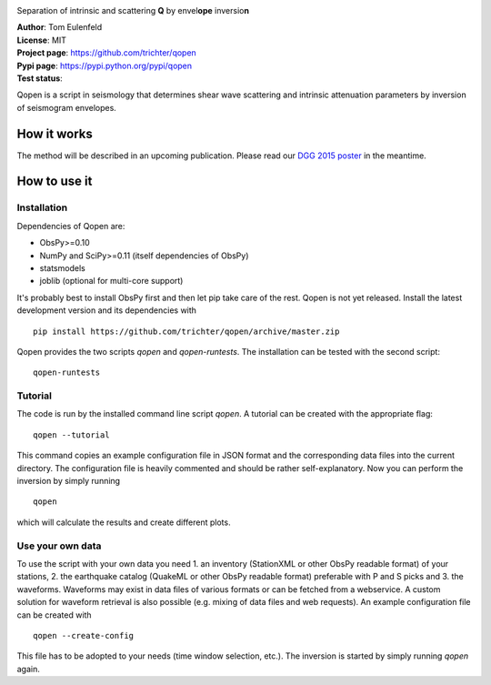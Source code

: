 .. image:: https://raw.githubusercontent.com/trichter/misc/master/logos/logo_qopen.png
   :width: 90 %
   :alt: Qopen
   :align: center

Separation of intrinsic and scattering **Q** by envel\ **ope** inversio\ **n**

| **Author**: Tom Eulenfeld
| **License**: MIT
| **Project page**: https://github.com/trichter/qopen
| **Pypi page**: https://pypi.python.org/pypi/qopen
| **Test status**: |buildstatus|

.. |buildstatus| image:: https://api.travis-ci.org/trichter/qopen.png?
    branch=master
   :target: https://travis-ci.org/trichter/qopen

Qopen is a script in seismology that determines shear wave scattering and intrinsic attenuation parameters by inversion of seismogram envelopes.

How it works
------------

The method will be described in an upcoming publication. Please read our `DGG 2015 poster`__ in the meantime.

.. __: http://www.eulenf.de/publications/richter2015_DGG_attenuation_at_geothermal_sites.pdf


How to use it
-------------

Installation
............

Dependencies of Qopen are:

* ObsPy>=0.10
* NumPy and SciPy>=0.11 (itself dependencies of ObsPy)
* statsmodels
* joblib (optional for multi-core support)

It's probably best to install ObsPy first and then let pip take care of the rest. Qopen is not yet released. Install the latest development version and its dependencies with ::

    pip install https://github.com/trichter/qopen/archive/master.zip

Qopen provides the two scripts `qopen` and `qopen-runtests`.
The installation can be tested with the second script::

    qopen-runtests

Tutorial
........

The code is run by the installed command line script `qopen`. A tutorial can be created with the appropriate flag::

    qopen --tutorial

This command copies an example configuration file in JSON format and the corresponding data files into the current directory. The configuration file is heavily commented and should be rather self-explanatory. Now you can perform the inversion by simply running ::

    qopen

which will calculate the results and create different plots.

Use your own data
.................

To use the script with your own data you need 1. an inventory (StationXML or other ObsPy readable format) of your stations, 2. the earthquake catalog (QuakeML or other ObsPy readable format) preferable with P and S picks and 3. the waveforms. Waveforms may exist in data files of various formats or can be fetched from a webservice. A custom solution for waveform retrieval is also possible (e.g. mixing of data files and web requests). An example configuration file can be created with ::

    qopen --create-config

This file has to be adopted to your needs (time window selection, etc.). The inversion is started by simply running `qopen` again.
